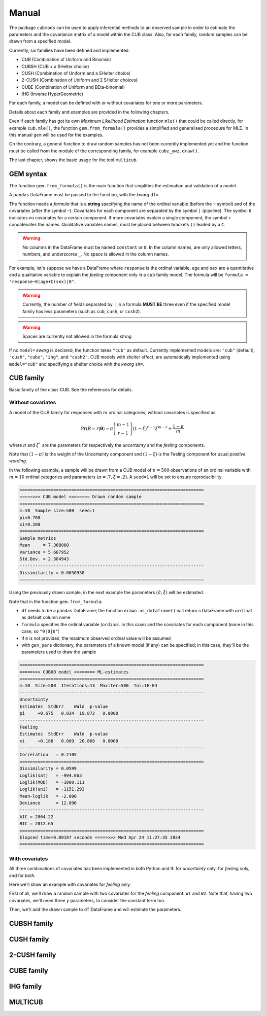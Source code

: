 Manual
======

The package ``cubmods`` can be used to apply inferential methods to an observed sample in order to 
estimate the parameters and the covariance matrix of a model within the CUB class. Also, for each family, 
random samples can be drawn from a specified model.

Currently, six families have been defined and implemented: 

- CUB (Combination of Uniform and Binomial)
- CUBSH (CUB + a SHelter choice)
- CUSH (Combination of Uniform and a SHelter choice)
- 2-CUSH (Combination of Uniform and 2 SHelter choices)
- CUBE (Combination of Uniform and BEta-binomial)
- IHG (Inverse HyperGeometric)

For each family, a model can be defined with or without covariates for one or more parameters.

Details about each family and examples are provided in the following chapters.

Even if each family has got its own *Maximum Likelihood Estimation* function ``mle()`` that 
could be called directly, for example ``cub.mle()``, the function ``gem.from_formula()`` provides a 
simplified and generalised procedure for MLE. In this manual ``gem`` will be used for the examples.

On the contrary, a general function to draw random samples has not been currently 
implemented yet and the function must be called from the module of the corresponding family, 
for example ``cube_ywz.draw()``.

The last chapter, shows the basic usage for the tool ``multicub``.

GEM syntax
----------

The function ``gem.from_formula()`` is the main function that simplifies the estimation and 
validation of a model.

A ``pandas`` DataFrame must be passed to the function, with the *kwarg* ``df=``.

The function needs a *formula* that is a **string** specifying the name of the ordinal 
variable (before the ``~`` symbol)
and of the covariates (after the symbol ``~``). Covariates for each component are
separated by the symbol ``|`` (pipeline).
The symbol ``0`` indicates no covariates for a certain component. 
If more covariates explain a single component, the symbol ``+`` concatenates the names.
Qualitative variables names, must be placed between brackets ``()`` leaded by a ``C``.

.. warning::

    No columns in the DataFrame must be named ``constant`` or ``0``.
    In the column names, are only allowed letters, numbers, and underscores ``_``.
    No space is allowed in the column names.

For example, let's suppose we have a DataFrame where ``response`` is the ordinal variable, 
``age`` and ``sex`` are a quantitative and a qualitative variable to explain the *feeling* component
only in a ``cub`` family model. The formula will be ``formula = "response~0|age+C(sex)|0"``.

.. warning::

    Currently, the number of fields separated by ``|`` in a formula **MUST BE** three
    even if the specified model family has less parameters (such as ``cub``, ``cush``, or ``cush2``).

.. warning::

    Spaces are currently not allowed in the formula *string*.

If no ``model=`` *kwarg* is declared, the function takes ``"cub"`` as default.
Currently implemented models are: ``"cub"`` (default), ``"cush"``, ``"cube"``,
``"ihg"``, and ``"cush2"``. CUB models with shelter effect, are automatically
implemented using ``model="cub"`` and specifying a shelter choice with the 
*kwarg* ``sh=``.

CUB family
----------

Basic family of the class CUB. See the references for details.

Without covariates
^^^^^^^^^^^^^^^^^^

A model of the CUB family for responses with :math:`m` ordinal categories, without covariates is specified as

.. math::
    \Pr(R=r|\boldsymbol{\theta}) = \pi \dbinom{m-1}{r-1}(1-\xi)^{r-1}\xi^{m-r}+\dfrac{1-\pi}{m}

where :math:`\pi` and :math:`\xi`` are the parameters for respectively the *uncertainty* and the 
*feeling* components.

Note that :math:`(1-\pi)` is the weight of the Uncertainty component and 
:math:`(1-\xi)` is the Feeling component for usual *positive wording*.

In the following example, a sample will be drawn from a CUB model of :math:`n=500` observations of an ordinal 
variable with :math:`m=10` ordinal categories
and parameters :math:`(\pi=.7, \xi=.2)`. A ``seed=1`` will be set to ensure reproducibility.

.. code-block:: python
   :caption: Script
   :linenos:

    # import libraries
    import matplotlib.pyplot as plt
    from cubmods import cub, gem

    # draw a sample
    drawn = cub.draw(m=10, pi=.7, xi=.2,
                    n=500, seed=1)
    # print the summary of the drawn sample
    print(drawn.summary())
    # show the plot of the drawn sample
    drawn.plot()
    plt.show()

.. code-block:: none

    =======================================================================
    =====>>> CUB model <<<===== Drawn random sample
    =======================================================================
    m=10  Sample size=500  seed=1
    pi=0.700
    xi=0.200
    =======================================================================
    Sample metrics
    Mean     = 7.368000
    Variance = 5.687952
    Std.Dev. = 2.384943
    -----------------------------------------------------------------------
    Dissimilarity = 0.0650938
    =======================================================================

.. image:: /img/cub00draw.png
    :alt: CUB00 drawn sample


Using the previously drawn sample, in the next example the parameters :math:`(\hat\pi, \hat\xi)` will be estimated.

Note that in the function ``gem.from_formula``:

- ``df`` needs to be a ``pandas`` DataFrame; the function ``drawn.as_dataframe()`` will return a DataFrame with ``ordinal`` as default column name

- ``formula`` specifies the ordinal variable (``ordinal`` in this case) and the covariates for each component (none in this case, so ``"0|0|0"``)

- if ``m`` is not provided, the maximum observed ordinal value will be assumed

- with ``gen_pars`` dictionary, the parameters of a known model (if any) can be specified; in this case, they'll be the parameters used to draw the sample

.. code-block:: python
    :caption: Script
    :linenos:

    # inferential method on drawn sample
    mod = gem.from_formula(
        df=drawn.as_dataframe(),
        formula="ordinal~0|0|0",
        m=10,
        gen_pars={"pi": .7, "xi":.2}
    )
    # print the summary of MLE
    print(mod.summary())
    # show the plot of MLE
    mod.plot()
    plt.show()

.. code-block:: none

    =======================================================================
    =====>>> CUB00 model <<<===== ML-estimates
    =======================================================================
    m=10  Size=500  Iterations=13  Maxiter=500  Tol=1E-04
    -----------------------------------------------------------------------
    Uncertainty
    Estimates  StdErr    Wald  p-value
    pi     +0.675   0.034  19.872   0.0000
    -----------------------------------------------------------------------
    Feeling
    Estimates  StdErr    Wald  p-value
    xi     +0.188   0.009  20.808   0.0000
    -----------------------------------------------------------------------
    Correlation   = 0.2105
    =======================================================================
    Dissimilarity = 0.0599
    Loglik(sat)   = -994.063
    Loglik(MOD)   = -1000.111
    Loglik(uni)   = -1151.293
    Mean-loglik   = -2.000
    Deviance      = 12.096
    -----------------------------------------------------------------------
    AIC = 2004.22
    BIC = 2012.65
    =======================================================================
    Elapsed time=0.00187 seconds =====>>> Wed Apr 24 11:27:35 2024
    =======================================================================

.. image:: /img/cub00mle.png
    :alt: CUB00 MLE

With covariates
^^^^^^^^^^^^^^^^^^

All three combinations of covariates has been implemented in both Python and R:
for *uncertainty* only, for *feeling* only, and for *both*.

Here we'll show an example with covariates for *feeling* only.

First of all, we'll draw a random sample with two covariates for the *feeling* component:
``W1`` and ``W2``. Note that, having two covariates, we'll need three :math:`\gamma` parameters,
to consider the constant term too.

.. code-block:: python
    :caption: Script
    :linenos:

    # import libraries
    import numpy as np
    import pandas as pd
    import matplotlib.pyplot as plt
    from cubmods import cub_0w, gem
    # Draw a random sample
    n = 1000
    np.random.seed(1)
    W1 = np.random.randint(1, 10, n)
    np.random.seed(42)
    W2 = np.random.randint(1, 10, n)
    df = pd.DataFrame({
        "W1": W1, "W2": W2
    })
    drawn = cub_0w.draw(m=10, n=n, 
        pi=0.8,
        gamma=[2.3, -0.4, -0.05],
        W=df
    )
    drawn.plot()
    plt.show()

Then, we'll add the drawn sample to ``df`` DataFrame and will estimate the parameters.

.. code-block:: python
    :caption: Script
    :linenos:

    # add the drawn sample
    df["ordinal"] = drawn.rv
    # MLE estimation
    mod1 = gem.from_formula(
        formula="ordinal~0|W1+W2|0",
        df=df
    )
    # Print MLE summary
    print(mod1.summary())
    # plot the results
    mod1.plot()
    plt.show()



CUBSH family
------------

CUSH family
-----------

2-CUSH family
-------------

CUBE family
-----------

IHG family
----------

MULTICUB
--------
